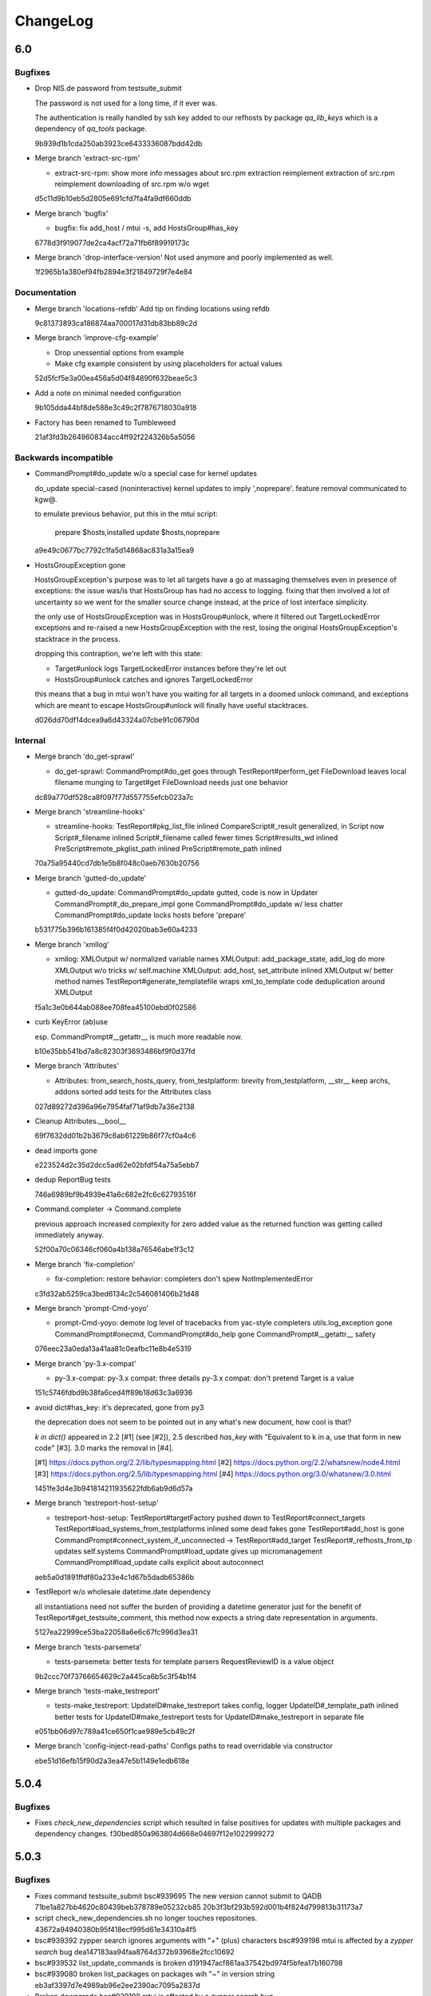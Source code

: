 #########
ChangeLog
#########

6.0
###

Bugfixes
========

- Drop NIS.de password from testsuite_submit

  The password is not used for a long time, if it ever was.

  The authentication is really handled by ssh key added to our refhosts by
  package `qa_lib_keys` which is a dependency of `qa_tools` package.

  9b939d1b1cda250ab3923ce6433336087bdd42db

- Merge branch 'extract-src-rpm'

  * extract-src-rpm:
    show more info messages about src.rpm extraction
    reimplement extraction of src.rpm
    reimplement downloading of src.rpm w/o wget

  d5c11d9b10eb5d2805e691cfd7fa4fa9df660ddb

- Merge branch 'bugfix'

  * bugfix:
    fix add_host / mtui -s, add HostsGroup#has_key

  6778d3f919077de2ca4acf72a71fb6f89919173c

- Merge branch 'drop-interface-version'
  Not used anymore and poorly implemented as well.

  1f2965b1a380ef94fb2894e3f21849729f7e4e84

Documentation
=============

- Merge branch 'locations-refdb'
  Add tip on finding locations using refdb

  9c81373893ca186874aa700017d31db83bb89c2d

- Merge branch 'improve-cfg-example'

  * Drop unessential options from example
  * Make cfg example consistent by using placeholders for actual values

  52d5fcf5e3a00ea456a5d04f84890f632beae5c3

- Add a note on minimal needed configuration

  9b105dda44bf8de588e3c49c2f7876718030a918

- Factory has been renamed to Tumbleweed

  21af3fd3b264960834acc4ff92f224326b5a5056

Backwards incompatible
======================

- CommandPrompt#do_update w/o a special case for kernel updates

  do_update special-cased (noninteractive) kernel updates
  to imply ',noprepare'.  feature removal communicated to kgw@.

  to emulate previous behavior, put this in the mtui script:

    prepare $hosts,installed
    update $hosts,noprepare

  a9e49c0677bc7792c1fa5d14868ac831a3a15ea9

- HostsGroupException gone

  HostsGroupException's purpose was to let all targets have a go
  at massaging themselves even in presence of exceptions:
  the issue was/is that HostsGroup has had no access to logging.
  fixing that then involved a lot of uncertainty so we went for
  the smaller source change instead, at the price of lost interface
  simplicity.

  the only use of HostsGroupException was in HostsGroup#unlock,
  where it filtered out TargetLockedError exceptions and re-raised
  a new HostsGroupException with the rest, losing the original
  HostsGroupException's stacktrace in the process.

  dropping this contraption, we're left with this state:

  * Target#unlock logs TargetLockedError instances before they're let out
  * HostsGroup#unlock catches and ignores TargetLockedError

  this means that a bug in mtui won't have you waiting for all targets
  in a doomed unlock command, and exceptions which are meant to escape
  HostsGroup#unlock will finally have useful stacktraces.

  d026dd70df14dcea9a6d43324a07cbe91c06790d

Internal
========

- Merge branch 'do_get-sprawl'

  * do_get-sprawl:
    CommandPrompt#do_get goes through TestReport#perform_get
    FileDownload leaves local filename munging to Target#get
    FileDownload needs just one behavior

  dc89a770df528ca8f097f77d557755efcb023a7c

- Merge branch 'streamline-hooks'

  * streamline-hooks:
    TestReport#pkg_list_file inlined
    CompareScript#_result generalized, in Script now
    Script#_filename inlined
    Script#_filename called fewer times
    Script#results_wd inlined
    PreScript#remote_pkglist_path inlined
    PreScript#remote_path inlined

  70a75a95440cd7db1e5b8f048c0aeb7630b20756

- Merge branch 'gutted-do_update'

  * gutted-do_update:
    CommandPrompt#do_update gutted, code is now in Updater
    CommandPrompt#_do_prepare_impl gone
    CommandPrompt#do_update w/ less chatter
    CommandPrompt#do_update locks hosts before 'prepare'

  b531775b396b161385f4f0d42020bab3e60a4233

- Merge branch 'xmllog'

  * xmllog:
    XMLOutput w/ normalized variable names
    XMLOutput: add_package_state, add_log do more
    XMLOutput w/o tricks w/ self.machine
    XMLOutput: add_host, set_attribute inlined
    XMLOutput w/ better method names
    TestReport#generate_templatefile wraps xml_to_template
    code deduplication around XMLOutput

  f5a1c3e0b644ab088ee708fea45100ebd0f02586

- curb KeyError (ab)use

  esp. CommandPrompt#__getattr__ is much more readable now.

  b10e35bb541bd7a8c82303f3693486bf9f0d37fd

- Merge branch 'Attributes'

  * Attributes:
    from_search_hosts_query, from_testplatform: brevity
    from_testplatform, __str__ keep archs, addons sorted
    add tests for the Attributes class

  027d89272d396a96e7954faf71af9db7a36e2138

- Cleanup Attributes.__bool__

  69f7632dd01b2b3679c6ab61229b86f77cf0a4c6

- dead imports gone

  e223524d2c35d2dcc5ad62e02bfdf54a75a5ebb7

- dedup ReportBug tests

  746a6989bf9b4939e41a6c682e2fc6c62793516f

- Command.completer -> Command.complete

  previous approach increased complexity for zero added value
  as the returned function was getting called immediately anyway.

  52f00a70c06346cf060a4b138a76546abe1f3c12

- Merge branch 'fix-completion'

  * fix-completion:
    restore behavior: completers don't spew NotImplementedError

  c3fd32ab5259ca3bed6134c2c546081406b21d48

- Merge branch 'prompt-Cmd-yoyo'

  * prompt-Cmd-yoyo:
    demote log level of tracebacks from yac-style completers
    utils.log_exception gone
    CommandPrompt#onecmd, CommandPrompt#do_help gone
    CommandPrompt#__getattr__ safety

  076eec23a0eda13a41aa81c0eafbc11e8b4e5319

- Merge branch 'py-3.x-compat'

  * py-3.x-compat:
    py-3.x compat: three details
    py-3.x compat: don't pretend Target is a value

  151c5746fdbd9b38fa6ced4ff89b18d63c3a6936

- avoid dict#has_key: it's deprecated, gone from py3

  the deprecation does not seem to be pointed out in any what's new
  document, how cool is that?

  `k in dict()` appeared in 2.2 [#1] (see [#2]), 2.5 described `has_key`
  with "Equivalent to k in a, use that form in new code" [#3].  3.0 marks
  the removal in [#4].

  [#1] https://docs.python.org/2.2/lib/typesmapping.html
  [#2] https://docs.python.org/2.2/whatsnew/node4.html
  [#3] https://docs.python.org/2.5/lib/typesmapping.html
  [#4] https://docs.python.org/3.0/whatsnew/3.0.html

  1451fe3d4e3b941814211935622fdb6ab9d6d57a

- Merge branch 'testreport-host-setup'

  * testreport-host-setup:
    TestReport#targetFactory pushed down to TestReport#connect_targets
    TestReport#load_systems_from_testplatforms inlined
    some dead fakes gone
    TestReport#add_host is gone
    CommandPrompt#connect_system_if_unconnected -> TestReport#add_target
    TestReport#_refhosts_from_tp updates self.systems
    CommandPrompt#load_update gives up micromanagement
    CommandPrompt#load_update calls explicit about autoconnect

  aeb5a0d1891ffdf80a233e4c1d67b5dadb65386b

- TestReport w/o wholesale datetime.date dependency

  all instantiations need not suffer the burden of providing a datetime
  generator just for the benefit of TestReport#get_testsuite_comment,
  this method now expects a string date representation in arguments.

  5127ea22999ce53ba22058a6e6c67fc996d3ea31

- Merge branch 'tests-parsemeta'

  * tests-parsemeta:
    better tests for template parsers
    RequestReviewID is a value object

  9b2ccc70f73766654629c2a445ca6b5c3f54b1f4

- Merge branch 'tests-make_testreport'

  * tests-make_testreport:
    UpdateID#make_testreport takes config, logger
    UpdateID#_template_path inlined
    better tests for UpdateID#make_testreport
    tests for UpdateID#make_testreport in separate file

  e051bb06d97c789a41ce650f1cae989e5cb49c2f


- Merge branch 'config-inject-read-paths'
  Configs paths to read overridable via constructor

  ebe51d16efb15f90d2a3ea47e5b1149e1edb618e

5.0.4
#####

Bugfixes
========

- Fixes `check_new_dependencies` script which resulted in false
  positives for updates with multiple packages and dependency changes.
  f30bed850a963804d668e04697f12e1022999272

5.0.3
#####

Bugfixes
========

- Fixes command testsuite_submit
  bsc#939695 The new version cannot submit to QADB
  71be1a827bb4620c80439beb378789e05232cb85
  20b3f3bf293b592d001b4f824d799813b31173a7

- script check_new_dependencies.sh no longer touches repositories.
  43672a94940380b95f418ecf995d61e34310a4f5

- bsc#939392 zypper search ignores arguments with "+" (plus) characters
  bsc#939198 mtui is affected by a `zypper search` bug
  dea147183aa94faa8764d372b93968e2fcc10692

- bsc#939532 list_update_commands is broken
  d191947acf861aa37542bd974f5bfea17b160798

- bsc#939080 broken list_packages on packages wih "~" in version string
  eb3af3397d7e4989ab96e2ee2390ac7095a2837d

- Broken downgrade
  bsc#939198 mtui is affected by a `zypper search` bug
  7e571dc68386e32409cf141c345d16b03d63b114

- bsc#937364 refsearch.py always emits traceback
  6e91f9cdfb644d5f9c99d869656e9b6a6b43f81c

- Fixed addon handling
  adb51f53b62c8af67b5ff98e24e313943bba4a3d

5.0.2
#####

Bugfixes
========

- Broken testsuite_run - threw NameError exceptions
  03d34af1a0b0d0dd5bedba3817cc80490252d03c

5.0.1
#####

Bugfixes
========

- Added mtui.target package to the module. This caused 5.0.0 to be
  completely unusable when installed via setup.py
  (or distribution tarball)

5.0.0
#####

Backwards incompatible
======================

- Install command now works only with loaded testreport.
  7195e52c4d48f821cd3dafe88940e009dad0a153

- Commands list_scripts, add_scripts, remove_scripts dropped.
  065a2d1036057c2dac02688a7b61ae4a03aa0b7f

- Run command now bails out if any of the hosts is locked instead of
  continuing to run on unlocked hosts.
  433a5f86c70ee98605b60bf7ffa286dab69c3262

New features
============

- Some commands accepting a list of targets to run at, like
  `run all,echo foo` can omit the targets to mean `all`, so previous
  command is identical to `run echo foo`.
  229e5ffb1de0f7da51808697acea02b3982427b7

Bugfixes
========

- Proper rep-clean call with OBS updates on SLE11
  cbefda8bdfcf8f4b65df039036fb813b3cdb7681

4.0.0
#####

New features
============

* bsc#919207 - update without scripts, unattended
  - added parametr "noscript" to update command

  - User prompts "there are missing packages ..." and
    "some packages haven't been updated ..." in update command were
    changed just to warnings. This means for you that these cases will
    no longer block the update but you should pay more attention to
    those warnings now for cases where these warnings are not false
    positives

* bsc#933103 -  make mtui work with SLE11 updates coming from
  Build Service

* Improved documentation. Updated FAQ and brand new `User's Manual`__

.. __: http://qam.suse.de/projects/mtui/4.0.0/

Bugfixes
========

* bsc#919950 - `refsearch.py` and `search_hosts` doesn't find ppc64le

* bsc#930555 - broken `source_diff` on sle12 manifested as
  warning: osc disturl not found for package ntp. skipping

* bsc#929238 - replace ssh -X with -Y in `terms` invocations

* bsc#932002 - `run` mangles command containing ",".

3.0.4
#####

Bugfixes
========

* [no ticket] - Command source_diff works with SLE 12 updates

* bsc#911686 - command list_metadata shows testplatforms

3.0.3
#####

Bugfixes
========

* bsc#904885 mtui: traceback when dependency issues occur in update

New features
============

* Added sphinx generator for Documentation

3.0.2
#####

Bugfixes
========

* bsc#905964 - command testsuite_submit: on sle12

* bsc#906541 - 'report bug' not working

3.0.1
#####

Bugfixes
========

* Bug 903295 - MTUI hangs on host with non-standard connection port

3.0
###

Bugfixes
========

* bsc#902519 - mtui 3.0.0b2: No such file or directory:
  '/home/<username>/.ssh/config'

* bsc#903255 - Print errors when config parsing errors happen

* bsc#905115 - mtui reports packages as too recent but they aren't (SLE12)

* bsc#903282 - refsearch.py doesn't search for tag 'we'

* bsc#904672 - mtui typo in source_diff build error message

* bsc#904222 - set_location wrong changing output

* bsc#904701 - MTUI list_downgrade_commands missing and help option linked
  to "list_update_commands" (edit)

* bsc#904224 - mtui set_location accepts invalid location

* bsc#902689 - Traceback returned when incorrect parameters provided with
  list_packages

* bsc#904381 - mtui continues even when svn repo is not "accessible"

New features
============

* bsc#860234 - New command: report-bug to open web browser pointed to
  mtui bugzilla with fields common for all mtui bugs prefilled

* Commands unlock and config stabilized since the 3.0 version

Internal
========

* More improvements to compatibility with python 3

3.0.0b2
#######

Bugfixes
========

* Fix SLE12 updater to code so it works with multiple addon/module
  repositories

3.0.0b1
#######

Bugfixes
========

* bnc#885898 - mtui consumes a lot resources on kernel updates

* bnc#888204 - Traceback returned when incorrect password provided when
    using interface_version=3.0

* bnc#889566 - command source_verify: make nicer output for multiple
    spec files. Makes the output easier to read and the command itself
    reliable in case there is multiple spec files and some of them have
    no patches.

* Install and uninstall commands works without testreport loaded.
    However it will still break if you are connected to hosts that
    require different installation commands.

New features
============

* SLE 12 critical features support. Such as load_template,
  list_packages, source_extract, source_verify, install, uninstall,
  update, downgrade and export.

* New config option mtui.use_keyring so using keyring can be disabled
    for mtui if the keyring module is present on the system.

* ${HOME}/.ssh/config is respected when connecting to hosts.
    Thanks to Roman Neuhauser for this feature.

* Colors can now be disabled by exporting COLOR=never into environment.

* command list_packages can be given -p argument to specify package to
    list.

* A special case to attributes handling was added so ``sle`` is
    recognized as either ``sles`` or ``sled`` so user can ask for ``sle
    12`` and will be connected to SLE 12 machines without OpenSUSE 12.

Internal
========

* Lots of improvements to be more comaptible to python 3 thanks to
    Roman Neuhauser.

* Lots of other refactorings.

Backward incompatible
=====================

* command list_testsuite_commands was removed.

* command list_packages changed arguments.
    ``list_packages all`` is now just ``list_packages``.
    ``list_packages`` is now ``list_packages -w``

* command source_install was removed since it was broken since Nov 2012
  anyway.

2.0.0
#####

Bugfixes
========

* Fix bnc#870198 - host parsing in "unlock" command

  :commits:
    a753d5c2409d82b13d1954dde4947b11acfec41c


* Proper implementation for prerun

  :commits:
    3390bcf517f875809869679784da4f978cec8ec5

  The cmd.Cmd has been deduplicated and prerun now supports
  class-defined commands

new features
============

* bnc#850119 Separate refhosts

  :commits:
    d859329beb0d15dd45d0e70fc552c851557eab68

  Configuration changes:

    * mtui.refhosts_xml changed to refhosts.refhosts_path and is
      applicable only if refhosts.resolvers includes "path" resolver.

    * refhosts.resolvers is treated as comma separated list of resolvers
      (path or https).

    * for https resolver, additional config refhosts.https_uri and
      refhosts.expiration are available and defaults to our qam refhosts
      uri and 12 hours, respectively.

* After testreport template is parsed, it is reported (warning) which
  parameters were not found.

  :commits:
    c5be08045be67574619b7dc09c0f943d888f3388

backwards incompatible improvements
===================================

* New commands not ready for stabilization were bumped to 3.0
  Meaning: if you were using interface_version=2.0 you will need to
  reconfigure to 3.0

* Cleaned up arguments parsing & naming to better convey the meaning of
  what they do and change some to take saner format

  :commits:
    c48717289421f3f176b8e2f18918d29f958b7698

  * Argument changes:

      * timeout      -> connection_timeout

      * search-hosts -> cumulative autoadd

      * overwrite    -> cumulative sut

      * verbose      -> debug

  * Unify naming between config options and CLI arguments

    * template dir:
        argv:   --templates      -> --template_dir
        config: mtui.templatedir -> mtui.template_dir
        env:    TEMPLATEDIR      -> TEMPLATE_DIR

        and consequently config option
        mtui.chdir_to_templatedir -> mtui.chdir_to_template_dir

    * timeout:
        config: connection.timeout -> mtui.connection_timeout
        argv:   --timeout -> --connection_timeout

  * Arguments location, connection_timeout and template_dir are now config
    overrides (this is probably rather internal only change)

  * Remove option dryrun as theoretically unsound and not well defined

  * Switch from getopt to argparse which results in

      * automatic non-zero exit code (bugfix)

      * better parse failure messages (UX)

      * and simpler parser maintenance (internal)

      * fixed out of sync usage - --templates option
        since ea2e9abd9bbdedc8b6002c49c60d44c6c7a5e19b

  * properly parsed md5 so it doesn't accept strings longer than 32
    chars

  * Dead code removal - check_modules() should have been removed as part
    of commit 4c648cfed4374453fd86442ca3d42fb797ac028f

* `config` command changed to `config show` with additional arguments

* prompt changed to "mtui> "

  :commits:
    d4cdd93657a8637e8a10690788b57f8349f4b377

    To be more consistent with other tools (eg. gpg) and more esthetically
    pleasing

1.3.0
#####

backward incompatible
=====================

* Errors on config parsing made more consistent and informative by using
  unified format for config options (<section>.<option>) and including
  the config file path when parsing fails.

  :commits:
    8863337b9b7ab9ec332a618480c059c39a612aa3

new features
============

* config option mtui.chdir_to_templatedir. Applicable only with -m
  argument. See `mtui.cfg.example <./Documentation/mtui.cfg.example>`_
  for details

  :commits:
    b2ac515bfa9c28dd576d43e9ae52d82671d790a8

bugfixes
========

* source_verify with multiple spec files bnc#850727

  :commits:
    0ba8bf4159356005fe00064e4451dba6fcf65937

* minor fixes

  :commits:
    5e114190b8faf73e67f19af696dced239e39f7b5

user experience
===============

* referring the user to BNC#860284 when the error hits.

  :commits:
    3d59271e1a6dcd3e163767399a976386063bf28a

documentation
=============

* Added process description for `submitting code` and `release process`

  :commits:
    72be8fd9bfe2d21e739cf9b0b0437157c0a4826f

internal
========

* cleanup in config

  :commits:
    26710fb1d81e5da1e0720b7b05906ed6a463ea1d
    8863337b9b7ab9ec332a618480c059c39a612aa3

* Getting TIOCGWINSZ from environment variables when ioctl fails to deal
  with tests that require a terminal tty.

  :commits:
    25c0806c90c0d35d203af51ebc66de4fd530a7a2

1.2.0
#####

backward incompatible
=====================

* main function wrapper removed.

  * mtui exits with non-zero return code on crash now.

  * no longer hinting which packages are missing as it is distribution
    dependent and unreliable. If you run from packages it's taken care
    of anyway.

  * details at 4c648cfed4374453fd86442ca3d42fb797ac028f

new features
============

* commands: `whoami` and `unlock` under 2.0 API.
  See their help for details.

* config option: mtui.interface_version
  Enables functions of future API version. See
  `docs <./Documentation/mtui.cfg.example>`_ for details.

* env variable MTUI_CONF.
  Path to a config file to read *instead* of the default locations.
  Introduced in order to do automated testing.
  Expected to change to an argv option in the future.

* prompt changed to "mtui > " under 2.0 API.
  see commit 10ae361e78768c1a1465a5cf0aac394f2582ab66 for details.

internal
========

* rewritten locking API
  Localized to mtui.target.Target and deeper as rewriting all the
  depending code in mtui.prompt would be too broad a change.
  Should be sufficiently regtested by new unit tests and acceptance
  testsuite via `set_host_lock` and `list_locks` commands.

* quit command cleanup
  7cc1d677d31c423fea285bfb62fa29438438f622

* introduced mtui.target.HostsGroup as a Composite Pattern to help
  dealing with active hosts selection and interacting with hosts group
  as with single hosts.

* introduced m.com.Command and overrides in m.p.CommandPrompt for better
  command separation and eventualy pluginizing them.

1.1.0
#####

* First release since jmatejka took project maintainership of the
  project after ckornacker

* License changed from GPL to SUSE internal to reflect the current state
  of the project. BNC#850110

* Improved documentation

  * Existing doc was moved under Documentation/

  * README.rst was added as proper doc entry point.

* Improved packaging

  * setup.py switched to setuptools

  * added dependencies

* New features

  * -V argument to print version
